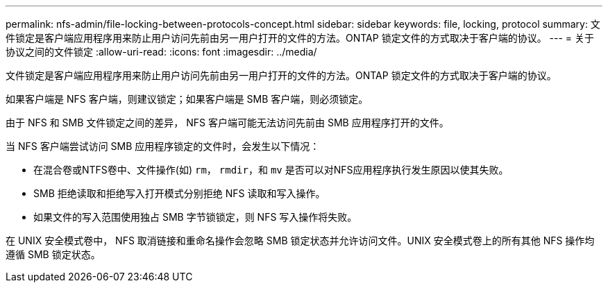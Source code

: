 ---
permalink: nfs-admin/file-locking-between-protocols-concept.html 
sidebar: sidebar 
keywords: file, locking, protocol 
summary: 文件锁定是客户端应用程序用来防止用户访问先前由另一用户打开的文件的方法。ONTAP 锁定文件的方式取决于客户端的协议。 
---
= 关于协议之间的文件锁定
:allow-uri-read: 
:icons: font
:imagesdir: ../media/


[role="lead"]
文件锁定是客户端应用程序用来防止用户访问先前由另一用户打开的文件的方法。ONTAP 锁定文件的方式取决于客户端的协议。

如果客户端是 NFS 客户端，则建议锁定；如果客户端是 SMB 客户端，则必须锁定。

由于 NFS 和 SMB 文件锁定之间的差异， NFS 客户端可能无法访问先前由 SMB 应用程序打开的文件。

当 NFS 客户端尝试访问 SMB 应用程序锁定的文件时，会发生以下情况：

* 在混合卷或NTFS卷中、文件操作(如) `rm`， `rmdir`，和 `mv` 是否可以对NFS应用程序执行发生原因以使其失败。
* SMB 拒绝读取和拒绝写入打开模式分别拒绝 NFS 读取和写入操作。
* 如果文件的写入范围使用独占 SMB 字节锁锁定，则 NFS 写入操作将失败。


在 UNIX 安全模式卷中， NFS 取消链接和重命名操作会忽略 SMB 锁定状态并允许访问文件。UNIX 安全模式卷上的所有其他 NFS 操作均遵循 SMB 锁定状态。
